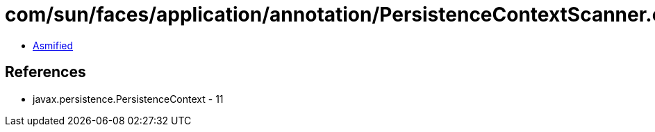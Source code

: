 = com/sun/faces/application/annotation/PersistenceContextScanner.class

 - link:PersistenceContextScanner-asmified.java[Asmified]

== References

 - javax.persistence.PersistenceContext - 11
